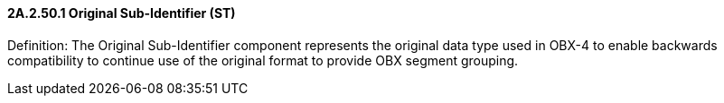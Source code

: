 ==== 2A.2.50.1 Original Sub-Identifier (ST)

Definition: The Original Sub-Identifier component represents the original data type used in OBX-4 to enable backwards compatibility to continue use of the original format to provide OBX segment grouping.


